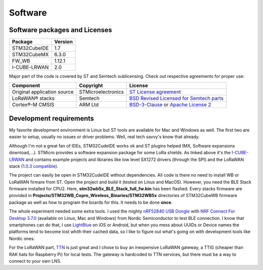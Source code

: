 Software
========

.. _I-CUBE-LRWAN: https://www.st.com/en/embedded-software/i-cube-lrwan.html

Software packages and Licenses
------------------------------

+--------------+------------+
| Package      | Version    |
+==============+============+
| STM32CubeIDE | 1.7        |
+--------------+------------+
| STM32CubeMX  | 6.3.0      |
+--------------+------------+
| FW_WB        | 1.12.1     |
+--------------+------------+
| I-CUBE-LRWAN | 2.0        |
+--------------+------------+

Major part of the code is covered by ST and Semtech sublicensing. Check out respective agreements for proper use:

+-----------------------------+--------------------+-------------------------------------------+
| Component                   | Copyright          | License                                   |
+=============================+====================+===========================================+
| Original application source | STMicroelectronics | `ST License agreement`_                   |
+-----------------------------+--------------------+-------------------------------------------+
| LoRaWAN® stacks             | Semtech            | `BSD Revised Licensed for Semtech parts`_ |
+-----------------------------+--------------------+-------------------------------------------+
| Cortex®-M CMSIS             | ARM Ltd            | `BSD-3-Clause`_ or `Apache License 2`_    |
+-----------------------------+--------------------+-------------------------------------------+

.. _ST License agreement: https://www.st.com/content/ccc/resource/legal/legal_agreement/license_agreement/group0/39/50/32/6c/e0/a8/45/2d/DM00218346/files/DM00218346.pdf/jcr:content/translations/en.DM00218346.pdf
.. _BSD Revised Licensed for Semtech parts: https://opensource.org/licenses/BSD-3-Clause
.. _BSD-3-Clause: https://opensource.org/licenses/BSD-3-Clause
.. _Apache License 2: https://opensource.org/licenses/Apache-2.0

Development requirements
------------------------

My favorite development environment is Linux but ST tools are available for Mac and Windows as well. The first two are easier to setup, usually no issues or driver problems. Well, real tech savvy's know that already.

Although I'm not a great fan of IDEs, STM32CudeIDE works ok and ST plugins helped (MX, Software expansions download,...).
STMicro provides a software expansion package for some LoRa shields. As linked above it's the I-CUBE-LRWAN_ and contains example projects and libraries like low level SX1272 drivers (through the SPI) and the LoRaWAN stack (`1.0.3 compatible`_).

.. _1.0.3 compatible: https://lora-alliance.org/resource_hub/lorawan-specification-v1-0-3/

The project can easily be open in STM32CudeIDE without dependencies. All code is there no need to install WB or LoRaWAN firmare from ST. Open  the project and build it (tested on Linux and MacOS).
However, you need the BLE Stack firmware installed for CPU2. Here, **stm32wb5x_BLE_Stack_full_fw.bin** has been flashed. Every stacks firmware are provided in **Projects/STM32WB_Copro_Wireless_Binaries/STM32WB5x** directories of STM32CubeWB firmware package as well as how to program the boards for this. It needs to be done **once**.

The whole experiment needed some extra tools. I used the mighty `nRF52840 USB Dongle`_ with `NRF Connect For Desktop 3.7.0`_ (available on Linux, Mac and Windows) from Nordic Semiconductor to test BLE connection. I know that smartphones can do that, I use `LightBlue`_ on iOS or Android, but when you mess about UUIDs or Device names the platforms tend to become lost whith their cached data, so I like to figure out what's going on with development tools like Nordic ones.

For the LoRaWAN part, `TTN`_ is just great and I chose to buy an inexpensive LoRaWAN gateway, a TTIG (cheaper than RAK hats for Raspberry Pi) for local tests. The gateway is hardcoded to TTN services, but there must be a way to connect to your own LNS.

.. _nRF52840 USB Dongle: https://www.nordicsemi.com/Products/Development-hardware/nRF52840-Dongle
.. _NRF Connect For Desktop 3.7.0: https://www.nordicsemi.com/Products/Development-tools/nRF-Connect-for-desktop
.. _LightBlue: https://punchthrough.com/lightblue/
.. _TTN: https://www.thethingsnetwork.org/


